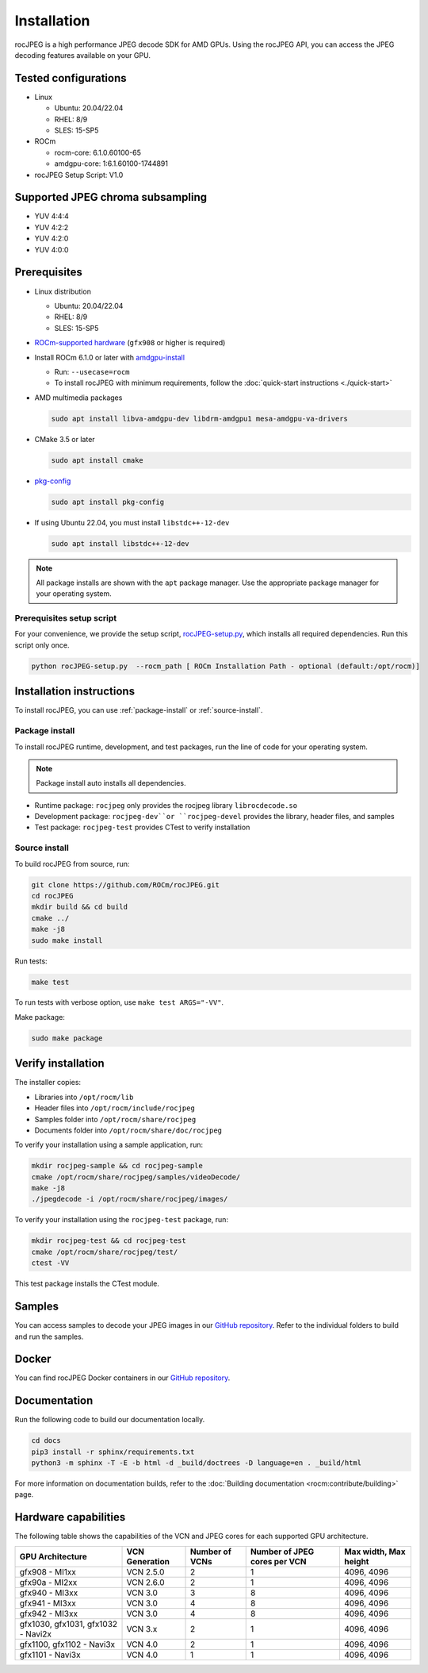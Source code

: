 .. meta::
  :description: Install rocJPEG
  :keywords: install, rocJPEG, AMD, ROCm

********************************************************************
Installation
********************************************************************

rocJPEG is a high performance JPEG decode SDK for AMD GPUs. Using the rocJPEG API,
you can access the JPEG decoding features available on your GPU.

Tested configurations
========================================

* Linux

  * Ubuntu: 20.04/22.04
  * RHEL: 8/9
  * SLES: 15-SP5

* ROCm

  * rocm-core: 6.1.0.60100-65
  * amdgpu-core: 1:6.1.60100-1744891

* rocJPEG Setup Script: V1.0

Supported JPEG chroma subsampling
========================================

* YUV 4:4:4
* YUV 4:2:2
* YUV 4:2:0
* YUV 4:0:0

Prerequisites
========================================

* Linux distribution

  * Ubuntu: 20.04/22.04
  * RHEL: 8/9
  * SLES: 15-SP5

* `ROCm-supported hardware <https://rocm.docs.amd.com/projects/install-on-linux/en/latest/reference/system-requirements.html>`_
  (``gfx908`` or higher is required)

* Install ROCm 6.1.0 or later with
  `amdgpu-install <https://rocm.docs.amd.com/projects/install-on-linux/en/latest/how-to/amdgpu-install.html>`_

  * Run: ``--usecase=rocm``
  * To install rocJPEG with minimum requirements, follow the :doc:`quick-start instructions <./quick-start>`

* AMD multimedia packages

  .. code:: shell

   sudo apt install libva-amdgpu-dev libdrm-amdgpu1 mesa-amdgpu-va-drivers

* CMake 3.5 or later

  .. code:: shell

   sudo apt install cmake

* `pkg-config <https://en.wikipedia.org/wiki/Pkg-config>`_

  .. code:: shell

    sudo apt install pkg-config

* If using Ubuntu 22.04, you must install ``libstdc++-12-dev``

  .. code:: shell

    sudo apt install libstdc++-12-dev

.. note::

  All package installs are shown with the ``apt`` package manager. Use the appropriate package
  manager for your operating system.

Prerequisites setup script
----------------------------------------------------------------------------------------------------------

For your convenience, we provide the setup script,
`rocJPEG-setup.py <https://github.com/ROCm/rocJPEG/blob/develop/rocJPEG-setup.py>`_,
which installs all required dependencies. Run this script only once.

.. code:: shell

  python rocJPEG-setup.py  --rocm_path [ ROCm Installation Path - optional (default:/opt/rocm)]

Installation instructions
========================================

To install rocJPEG, you can use :ref:`package-install` or
:ref:`source-install`.

.. _package-install:

Package install
------------------------------------------------------------------------------------------------------------

To install rocJPEG runtime, development, and test packages, run the line of code for your operating
system.

.. tab-set::

  .. tab-item:: Ubuntu

    .. code:: shell

      sudo apt install rocjpeg rocjpeg-dev rocjpeg-test

  .. tab-item:: RHEL

    .. code:: shell

      sudo yum install rocjpeg rocjpeg-devel rocjpeg-test

  .. tab-item:: SLES

    .. code:: shell

      sudo zypper install rocjpeg rocjpeg-devel rocjpeg-test

.. note::

  Package install auto installs all dependencies.

* Runtime package: ``rocjpeg`` only provides the rocjpeg library ``librocdecode.so``
* Development package: ``rocjpeg-dev``or ``rocjpeg-devel`` provides the library, header files, and samples
* Test package: ``rocjpeg-test`` provides CTest to verify installation

.. _source-install:

Source install
------------------------------------------------------------------------------------------------------------

To build rocJPEG from source, run:

.. code:: shell

  git clone https://github.com/ROCm/rocJPEG.git
  cd rocJPEG
  mkdir build && cd build
  cmake ../
  make -j8
  sudo make install

Run tests:

.. code:: shell

  make test

To run tests with verbose option, use ``make test ARGS="-VV"``.

Make package:

.. code:: shell

  sudo make package

Verify installation
========================================

The installer copies:

* Libraries into ``/opt/rocm/lib``
* Header files into ``/opt/rocm/include/rocjpeg``
* Samples folder into ``/opt/rocm/share/rocjpeg``
* Documents folder into ``/opt/rocm/share/doc/rocjpeg``

To verify your installation using a sample application, run:

.. code:: shell

  mkdir rocjpeg-sample && cd rocjpeg-sample
  cmake /opt/rocm/share/rocjpeg/samples/videoDecode/
  make -j8
  ./jpegdecode -i /opt/rocm/share/rocjpeg/images/

To verify your installation using the ``rocjpeg-test`` package, run:

.. code:: shell

  mkdir rocjpeg-test && cd rocjpeg-test
  cmake /opt/rocm/share/rocjpeg/test/
  ctest -VV

This test package installs the CTest module.

Samples
========================================

You can access samples to decode your JPEG images in our
`GitHub repository <https://github.com/ROCm/rocJPEG/tree/develop/samples>`_. Refer to the
individual folders to build and run the samples.

Docker
========================================

You can find rocJPEG Docker containers in our
`GitHub repository <https://github.com/ROCm/rocJPEG/tree/develop/docker>`_.

Documentation
========================================

Run the following code to build our documentation locally.

.. code:: shell

  cd docs
  pip3 install -r sphinx/requirements.txt
  python3 -m sphinx -T -E -b html -d _build/doctrees -D language=en . _build/html

For more information on documentation builds, refer to the
:doc:`Building documentation <rocm:contribute/building>` page.

Hardware capabilities
===================================================

The following table shows the capabilities of the VCN and JPEG cores for each supported GPU
architecture.

.. csv-table::
  :header: "GPU Architecture", "VCN Generation", "Number of VCNs", "Number of JPEG cores per VCN", "Max width, Max height"

  "gfx908 - MI1xx", "VCN 2.5.0", "2", "1", "4096, 4096"
  "gfx90a - MI2xx", "VCN 2.6.0", "2", "1", "4096, 4096"
  "gfx940 - MI3xx", "VCN 3.0", "3", "8", "4096, 4096"
  "gfx941 - MI3xx", "VCN 3.0", "4", "8", "4096, 4096"
  "gfx942 - MI3xx", "VCN 3.0", "4", "8", "4096, 4096"
  "gfx1030, gfx1031, gfx1032 - Navi2x", "VCN 3.x", "2", "1", "4096, 4096"
  "gfx1100, gfx1102 - Navi3x", "VCN 4.0", "2", "1", "4096, 4096"
  "gfx1101 - Navi3x", "VCN 4.0", "1", "1", "4096, 4096"
